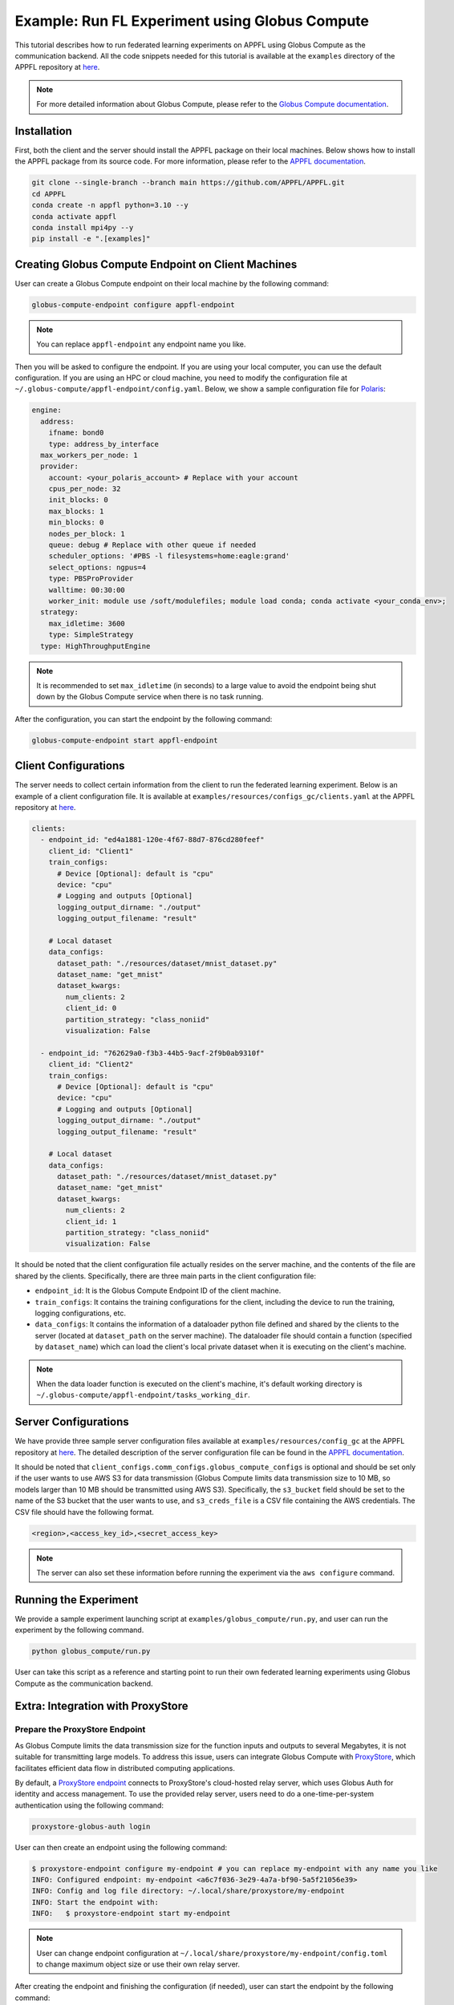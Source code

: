 Example: Run FL Experiment using Globus Compute
===============================================

.. raw:: html

    <div style="display: flex; justify-content: center; width: 80%; margin: auto;">
        <div style="display: inline-block; ;">
            <img src="../_static/appfl-globus.png" alt="globus">
        </div>
    </div>

This tutorial describes how to run federated learning experiments on APPFL using Globus Compute as the communication backend. All the code snippets needed for this tutorial is available at the ``examples`` directory of the APPFL repository at `here <https://github.com/APPFL/APPFL/tree/main/examples>`_.

.. note::

    For more detailed information about Globus Compute, please refer to the `Globus Compute documentation <https://globus-compute.readthedocs.io/en/stable/index.html>`_.

Installation
------------

First, both the client and the server should install the APPFL package on their local machines. Below shows how to install the APPFL package from its source code. For more information, please refer to the `APPFL documentation <https://appfl.ai/en/latest/install/index.html>`_.

.. code-block:: bash

    git clone --single-branch --branch main https://github.com/APPFL/APPFL.git
    cd APPFL
    conda create -n appfl python=3.10 --y
    conda activate appfl
    conda install mpi4py --y
    pip install -e ".[examples]"

Creating Globus Compute Endpoint on Client Machines
---------------------------------------------------

User can create a Globus Compute endpoint on their local machine by the following command:

.. code-block:: bash

    globus-compute-endpoint configure appfl-endpoint


.. note::

    You can replace ``appfl-endpoint`` any endpoint name you like.

Then you will be asked to configure the endpoint. If you are using your local computer, you can use the default configuration. If you are using an HPC or cloud machine, you need to modify the configuration file at ``~/.globus-compute/appfl-endpoint/config.yaml``. Below, we show a sample configuration file for `Polaris <https://www.alcf.anl.gov/polaris>`_:

.. code-block:: yaml

  engine:
    address:
      ifname: bond0
      type: address_by_interface
    max_workers_per_node: 1
    provider:
      account: <your_polaris_account> # Replace with your account
      cpus_per_node: 32
      init_blocks: 0
      max_blocks: 1
      min_blocks: 0
      nodes_per_block: 1
      queue: debug # Replace with other queue if needed
      scheduler_options: '#PBS -l filesystems=home:eagle:grand'
      select_options: ngpus=4
      type: PBSProProvider
      walltime: 00:30:00
      worker_init: module use /soft/modulefiles; module load conda; conda activate <your_conda_env>;
    strategy:
      max_idletime: 3600
      type: SimpleStrategy
    type: HighThroughputEngine

.. note::

    It is recommended to set ``max_idletime`` (in seconds) to a large value to avoid the endpoint being shut down by the Globus Compute service when there is no task running.

After the configuration, you can start the endpoint by the following command:

.. code-block:: bash

    globus-compute-endpoint start appfl-endpoint

Client Configurations
---------------------

The server needs to collect certain information from the client to run the federated learning experiment. Below is an example of a client configuration file. It is available at ``examples/resources/configs_gc/clients.yaml`` at the APPFL repository at `here <https://github.com/APPFL/APPFL/blob/main/examples/resources/config_gc/mnist/clients.yaml>`_.

.. code-block:: yaml

  clients:
    - endpoint_id: "ed4a1881-120e-4f67-88d7-876cd280feef"
      client_id: "Client1"
      train_configs:
        # Device [Optional]: default is "cpu"
        device: "cpu"
        # Logging and outputs [Optional]
        logging_output_dirname: "./output"
        logging_output_filename: "result"

      # Local dataset
      data_configs:
        dataset_path: "./resources/dataset/mnist_dataset.py"
        dataset_name: "get_mnist"
        dataset_kwargs:
          num_clients: 2
          client_id: 0
          partition_strategy: "class_noniid"
          visualization: False

    - endpoint_id: "762629a0-f3b3-44b5-9acf-2f9b0ab9310f"
      client_id: "Client2"
      train_configs:
        # Device [Optional]: default is "cpu"
        device: "cpu"
        # Logging and outputs [Optional]
        logging_output_dirname: "./output"
        logging_output_filename: "result"

      # Local dataset
      data_configs:
        dataset_path: "./resources/dataset/mnist_dataset.py"
        dataset_name: "get_mnist"
        dataset_kwargs:
          num_clients: 2
          client_id: 1
          partition_strategy: "class_noniid"
          visualization: False

It should be noted that the client configuration file actually resides on the server machine, and the contents of the file are shared by the clients. Specifically, there are three main parts in the client configuration file:

- ``endpoint_id``: It is the Globus Compute Endpoint ID of the client machine.
- ``train_configs``: It contains the training configurations for the client, including the device to run the training, logging configurations, etc.
- ``data_configs``: It contains the information of a dataloader python file defined and shared by the clients to the server (located at ``dataset_path`` on the server machine). The dataloader file should contain a function (specified by ``dataset_name``) which can load the client's local private dataset when it is executing on the client's machine.

.. note::

    When the data loader function is executed on the client's machine, it's default working directory is ``~/.globus-compute/appfl-endpoint/tasks_working_dir``.

Server Configurations
---------------------

We have provide three sample server configuration files available at ``examples/resources/config_gc`` at the APPFL repository at `here <https://github.com/APPFL/APPFL/blob/main/examples/resources/config_gc/>`_. The detailed description of the server configuration file can be found in the `APPFL documentation <https://appfl.ai/en/latest/users/server_agent.html#configurations>`_.

It should be noted that ``client_configs.comm_configs.globus_compute_configs`` is optional and should be set only if the user wants to use AWS S3 for data transmission (Globus Compute limits data transmission size to 10 MB, so models larger than 10 MB should be transmitted using AWS S3). Specifically, the ``s3_bucket`` field should be set to the name of the S3 bucket that the user wants to use, and ``s3_creds_file`` is a CSV file containing the AWS credentials. The CSV file should have the following format.

.. code-block:: csv

    <region>,<access_key_id>,<secret_access_key>

.. note::

    The server can also set these information before running the experiment via the ``aws configure`` command.

Running the Experiment
----------------------

We provide a sample experiment launching script at ``examples/globus_compute/run.py``, and user can run the experiment by the following command.

.. code-block:: bash

    python globus_compute/run.py

User can take this script as a reference and starting point to run their own federated learning experiments using Globus Compute as the communication backend.

Extra: Integration with ProxyStore
----------------------------------

.. raw:: html

    <div style="display: flex; justify-content: center; width: 80%; margin: auto; margin-top: 30px; margin-bottom: 30px;">
        <div style="display: inline-block; ;">
            <img src="../_static/appfl-proxystore.png" alt="proxystore">
        </div>
    </div>

Prepare the ProxyStore Endpoint
~~~~~~~~~~~~~~~~~~~~~~~~~~~~~~~

As Globus Compute limits the data transmission size for the function inputs and outputs to several Megabytes, it is not suitable for transmitting large models. To address this issue, users can integrate Globus Compute with `ProxyStore <https://docs.proxystore.dev/latest/>`_, which facilitates efficient data flow in distributed computing applications.

By default, a `ProxyStore endpoint <https://docs.proxystore.dev/latest/guides/endpoints/>`_ connects to ProxyStore's cloud-hosted relay server, which uses Globus Auth for identity and access management. To use the provided relay server, users need to do a one-time-per-system authentication using the following command:

.. code-block:: bash

    proxystore-globus-auth login

User can then create an endpoint using the following command:

.. code-block:: bash

    $ proxystore-endpoint configure my-endpoint # you can replace my-endpoint with any name you like
    INFO: Configured endpoint: my-endpoint <a6c7f036-3e29-4a7a-bf90-5a5f21056e39>
    INFO: Config and log file directory: ~/.local/share/proxystore/my-endpoint
    INFO: Start the endpoint with:
    INFO:   $ proxystore-endpoint start my-endpoint

.. note::

    User can change endpoint configuration at ``~/.local/share/proxystore/my-endpoint/config.toml`` to  change maximum object size or use their own relay server.

After creating the endpoint and finishing the configuration (if needed), user can start the endpoint by the following command:

.. code-block:: bash

    proxystore-endpoint start my-endpoint

.. note::

  For debugging the endpoint, user can refer to the official `ProxyStore documentation <https://docs.proxystore.dev/latest/guides/endpoints-debugging/>`_.

Configure for Federated Learning
~~~~~~~~~~~~~~~~~~~~~~~~~~~~~~~

With ProxyStore endpoints installed on the client/server which would like to use ProxyStore to transfer model parameters, user needs to collect all endpoints ids and put them in the both the server and client configuration files as ``comm_configs.proxystore_configs``. It should be noted that you only need to specify such configuration for site that you would like to use ProxyStore to transfer model parameters, although you would like to use it for all sites most of the time.

Below shows how to configure the server configuration file. A full sample configuration file is available at ``examples/resources/configs_gc/server_fedavg_proxystore.yaml`` in the APPFL repository at `here <https://github.com/APPFL/APPFL/blob/main/examples/resources/config_gc/mnist/server_fedavg_proxystore.yaml>`_.

.. code-block:: yaml

    client_configs:
      ... # general client configurations

    server_configs:
      ...
      comm_configs:
        proxystore_configs:
          enable_proxystore: True
          connector_type: "EndpointConnector"
          connector_configs:
            endpoints: ["endpoint_id_1", "endpoint_id_2", ...] # List of all endpoint ids for server and clients

Below shows how to configure the client configuration file. A full sample configuration file is available at ``examples/resources/configs_gc/clients_proxystore.yaml`` in the APPFL repository at `here <https://github.com/APPFL/APPFL/blob/main/examples/resources/config_gc/mnist/clients_proxystore.yaml>`_.

.. code-block:: yaml

    clients:
      - endpoint_id: ...
        ...
        comm_configs:
          proxystore_configs:
            enable_proxystore: True
            connector_type: "EndpointConnector"
            connector_configs:
              endpoints: ["endpoint_id_1", "endpoint_id_2", ...] # List of all endpoint ids for server and clients

      - endpoint_id: ...
        ...
        comm_configs:
          proxystore_configs:
            enable_proxystore: True
            connector_type: "EndpointConnector"
            connector_configs:
              endpoints: ["endpoint_id_1", "endpoint_id_2", ...] # List of all endpoint ids for server and clients

Running the Experiment
~~~~~~~~~~~~~~~~~~~~~~~

After configuring the server and client configuration files, user can run the federated learning experiment using the same script as before by providing the new paths to the configuration files.

.. code-block:: bash

    python globus_compute/run.py \
      --server_config ./resources/config_gc/mnist/server_fedavg_proxystore.yaml \
      --client_config ./resources/config_gc/mnist/clients_proxystore.yaml

Extra: Integration with ProxyStore on Polaris
---------------------------------------------

.. raw:: html

    <div style="display: flex; justify-content: center; width: 80%; margin: auto; margin-top: 30px; margin-bottom: 30px;">
        <div style="display: inline-block; ;">
            <img src="../_static/appfl-proxystore-polaris.png" alt="polaris">
        </div>
    </div>

In this section, we show how to launch a Globus Compute endpoint on ALCF's Polaris supercomputer and use ProxyStore Endpoint to transfer model parameters between the server and clients.

Prepare the ProxyStore Endpoint
~~~~~~~~~~~~~~~~~~~~~~~~~~~~~~~

One of the most tricky parts of Polaris is that its compute node does not have internet access, with the exception of HTTP, HTTPS, and FTP through a proxy server. Therefore, **users have to start their ProxyStore endpoint on a login node** with internet access. The started endpoint acts as proxy for data transmission traffic between the compute nodes and the ProxyStore relay server, which listens on ``http://<login_node_id>:<port>``. When you start the endpoint with the command ``proxystore-endpoint start <endpoint_name>``, the endpoint log at ``~/.local/share/proxystore/<endpoint_name>/log.txt`` should look like something below:

.. code-block:: bash

  [2025-01-30 23:43:08.113] INFO  (proxystore.endpoint.serve) :: Installing uvloop as default event loop
  [2025-01-30 23:43:08.125] WARNING (proxystore.endpoint.serve) :: Database path not provided. Data will not be persisted
  [2025-01-30 23:43:08.125] INFO  (proxystore.endpoint.serve) :: Using native app Globus Auth client
  [2025-01-30 23:43:08.126] INFO  (globus_sdk.client) :: Creating client of type <class 'globus_sdk.services.auth.client.native_client.NativeAppAuthClient'> for service "auth"
  [2025-01-30 23:43:08.127] INFO  (globus_sdk.services.auth.client.base_login_client) :: Finished initializing AuthLoginClient. client_id='a3379dba-a492-459a-a8df-5e7676a0472f', type(authorizer)=<class 'globus_sdk.authorizers.base.NullAuthorizer'>
  [2025-01-30 23:43:08.188] INFO  (globus_sdk.authorizers.refresh_token) :: Setting up RefreshTokenAuthorizer with auth_client=[instance:139892558440592]
  [2025-01-30 23:43:08.188] INFO  (globus_sdk.authorizers.renewing) :: Setting up a RenewingAuthorizer. It will use an auth type of Bearer and can handle 401s.
  [2025-01-30 23:43:08.188] INFO  (globus_sdk.authorizers.renewing) :: RenewingAuthorizer will start by using access_token with hash "f41c966eeea9ab06d4c69aa4e0219efebe70e2f3e85fd41005ee4e954ec877fd"
  [2025-01-30 23:43:08.223] INFO  (proxystore.p2p.nat) :: Checking NAT type. This may take a moment...
  [2025-01-30 23:43:08.249] INFO  (proxystore.p2p.nat) :: NAT Type:       Full-cone NAT
  [2025-01-30 23:43:08.249] INFO  (proxystore.p2p.nat) :: External IP:    140.221.112.14
  [2025-01-30 23:43:08.249] INFO  (proxystore.p2p.nat) :: External Port:  54320
  [2025-01-30 23:43:08.250] INFO  (proxystore.p2p.nat) :: NAT traversal for peer-to-peer methods (e.g., hole-punching) is likely to work. (NAT traversal does not work reliably across symmetric NATs or poorly behaved legacy NATs.)
  [2025-01-30 23:43:08.540] INFO  (proxystore.p2p.relay.client) :: Established client connection to relay server at wss://relay.proxystore.dev with client uuid=b6cfb02b-323f-4eac-8c42-20102bb0bd26 and name=my-endpoint
  [2025-01-30 23:43:08.541] INFO  (proxystore.endpoint.endpoint) :: Endpoint[my-endpoint(b6cfb02b)]: initialized endpoint operating in PEERING mode
  [2025-01-30 23:43:08.545] INFO  (proxystore.endpoint.serve) :: Serving endpoint b6cfb02b-323f-4eac-8c42-20102bb0bd26 (my-endpoint) on 10.201.0.56:8767
  [2025-01-30 23:43:08.545] INFO  (proxystore.endpoint.serve) :: Config: name='my-endpoint' uuid='b6cfb02b-323f-4eac-8c42-20102bb0bd26' port=8767 host='10.201.0.56' relay=EndpointRelayConfig(address='wss://relay.proxystore.dev', auth=EndpointRelayAuthConfig(method='globus', kwargs={}), peer_channels=1, verify_certificate=True) storage=EndpointStorageConfig(database_path=None, max_object_size=100000000)
  [2025-01-30 23:43:08.909] INFO  (uvicorn.error) :: Started server process [909609]
  [2025-01-30 23:43:08.909] INFO  (uvicorn.error) :: Waiting for application startup.
  [2025-01-30 23:43:08.909] INFO  (proxystore.p2p.manager) :: PeerManager[my-endpoint(b6cfb02b)]: listening for messages from relay server
  [2025-01-30 23:43:08.909] INFO  (proxystore.endpoint.endpoint) :: Endpoint[my-endpoint(b6cfb02b)]: listening for peer requests
  [2025-01-30 23:43:08.910] INFO  (uvicorn.error) :: Application startup complete.
  [2025-01-30 23:43:08.910] INFO  (uvicorn.error) :: Uvicorn running on http://10.201.0.56:8767 (Press CTRL+C to quit)


.. note::

  It is important to make sure that the endpoint is started by checking its log. For example, the port your endpoint is listening on might be in use and might cause error like: ``[Errno 98] error while attempting to bind on address ('10.201.0.56', 8765): address already in use``.

Prepare the Globus Compute Endpoint
~~~~~~~~~~~~~~~~~~~~~~~~~~~~~~~~~~~

After starting the ProxyStore endpoint on Polaris login node, user can create a Globus Compute endpoint with the following configuration. **It should be noted that compared with the configuration above, we specifically unset the** ``http_proxy/HTTP_PROXY`` **environment variable so that the compute node can access the ProxyStore endpoint on the login node.**

.. code-block:: yaml

  engine:
    address:
      ifname: bond0
      type: address_by_interface
    max_workers_per_node: 1
    provider:
      account: <your_polaris_account> # Replace with your account
      cpus_per_node: 32
      init_blocks: 0
      max_blocks: 1
      min_blocks: 0
      nodes_per_block: 1
      queue: debug # Replace with other queue if needed
      scheduler_options: '#PBS -l filesystems=home:eagle:grand'
      select_options: ngpus=4
      type: PBSProProvider
      walltime: 00:30:00
      worker_init: module use /soft/modulefiles; module load conda; conda activate <your_conda_env>; export HTTP_PROXY=""; export http_proxy="";
    strategy:
      max_idletime: 3600
      type: SimpleStrategy
    type: HighThroughputEngine

After the configuration, user can start the Globus Compute endpoint and configure the FL experiments as described in the previous sections.

Additional Debugging Tips
~~~~~~~~~~~~~~~~~~~~~~~~~

**Test Local ProxyStore Endpoint**:

To test if your local ProxyStore endpoint (e.g., ``my-endpoint``) is working, you can use the following command to check if a random object exists in the endpoint store, and it is expected to return a ``False``.

.. code-block:: bash

  $ proxystore-endpoint test my-endpoint exists abcdef
  # Expected output
  INFO: Object exists: False

**Test Remote ProxyStore Endpoint**:

Consider you have an endpoint running on system A with UUID ``aaaa0259-5a8c-454b-b17d-61f010d874d4`` and name ``endpoint-a``, and another on System B with UUID ``bbbbab4d-c73a-44ee-a316-58ec8857e83a`` and name ``endpoint-b``. You want to test the peer connection between two endpoints on system A, then you can request the endpoint on system A to invoke an ``exists`` operatoin on the endpoint on system B via the following command:

.. code-block:: bash

  $ proxystore-endpoint test --remote bbbbab4d-c73a-44ee-a316-58ec8857e83a endpoint-a exists abcdef
  # Expected output
  INFO: Object exists: False

.. note::

  For more detailed endpoint debugging tips, we refer users to the official `ProxyStore documentation <https://docs.proxystore.dev/latest/guides/endpoints-debugging/>`_.
